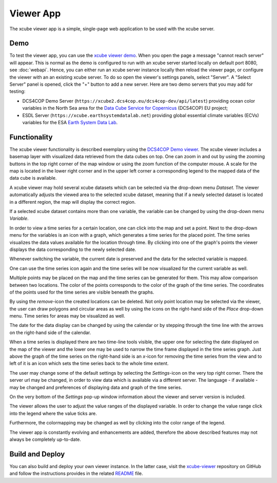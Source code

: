 .. _`xcube viewer demo`: https://xcube-viewer.s3.eu-central-1.amazonaws.com/index.html
.. _`xcube-viewer`: https://github.com/dcs4cop/xcube-viewer
.. _`DCS4COP Demo viewer`: https://dcs4cop-demo-viewer.obs-website.eu-de.otc.t-systems.com/
.. _`README`: https://github.com/dcs4cop/xcube-viewer/blob/master/README.md

.. _`Earth System Data Lab`: https://www.earthsystemdatalab.net/
.. _`Data Cube Service for Copernicus`: https://dcs4cop.eu/

==========
Viewer App
==========

The xcube viewer app is a simple, single-page web application to be used with the xcube server.

Demo
====

To test the viewer app, you can use the `xcube viewer demo`_.
When you open the page a message "cannot reach server" will appear. This is normal as the demo is configured to
run with an xcube server started locally on default port 8080, see :doc:`webapi`. Hence, you can either run an xcube
server instance locally then reload the viewer page, or configure the viewer with an an existing xcube server.
To do so open the viewer's settings panels, select "Server". A "Select Server" panel is opened, click the "+"
button to add a new server. Here are two demo servers that you may add for testing:

* DCS4COP Demo Server (``https://xcube2.dcs4cop.eu/dcs4cop-dev/api/latest``) providing
  ocean color variables in the North Sea area for the `Data Cube Service for Copernicus`_ (DCS4COP) EU project;
* ESDL Server (``https://xcube.earthsystemdatalab.net``) providing global essential climate variables (ECVs)
  variables for the ESA `Earth System Data Lab`_.

Functionality
=============

The xcube viewer functionality is described exemplary using the `DCS4COP Demo viewer`_.
The xcube viewer includes a basemap layer with visualized data retrieved from the data cubes on top.
One can zoom in and out by using the zooming buttons in the top right corner of the map window or using
the zoom function of the computer mouse. A scale for the map is located in the lower right corner and in the
upper left corner a corresponding legend to the mapped data of the data cube is available.

.. image:: _static/screenshot_viewer_docu_1.png
  :width: 800

A xcube viewer may hold several xcube datasets which can be selected via the drop-down menu `Dataset`.
The viewer automatically adjusts the viewed area to the selected xcube dataset, meaning that if a newly selected
dataset is located in a different region, the map will display the correct region.


.. image:: _static/screenshot_viewer_docu_2.png
  :width: 800

If a selected xcube dataset contains more than one variable, the variable can be changed by using the drop-down menu
`Variable`.

.. image:: _static/screenshot_viewer_docu_3.png
  :width: 800

In order to view a time series for a certain location, one can click into the map and set a point. Next to
the drop-down menu for the variables is an icon with a graph, which generates a time series for the placed point.
The time series visualizes the data values available for the location through time. By clicking into one of the graph's points
the viewer displays the data corresponding to the newly selected date.

.. image:: _static/screenshot_viewer_docu_4.png
  :width: 800

Whenever switching the variable, the current date is preserved and the data for the selected variable is mapped.

.. image:: _static/screenshot_viewer_docu_5.png
  :width: 800

One can use the time series icon again and the time series will be now visualized for the current variable as well.

.. image:: _static/screenshot_viewer_docu_6.png
  :width: 800

Multiple points may be placed on the map and the time series can be generated for them. This may allow comparison between
two locations. The color of the points corresponds to the color of the graph of the time series. The coordinates of the points
used for the time series are visible beneath the graphs.

.. image:: _static/screenshot_viewer_docu_7.png
  :width: 800

By using the `remove`-icon the created locations can be deleted.
Not only point location may be selected via the viewer, the user can draw polygons and circular areas as well by
using the icons on the right-hand side of the `Place` drop-down menu. Time series for areas may be visualized as well.

.. image:: _static/screenshot_viewer_docu_8.png
  :width: 800

.. image:: _static/screenshot_viewer_docu_9.png
  :width: 800


The date for the data display can be changed by using the calendar or by stepping through the time line with the
arrows on the right-hand side of the calendar.

.. image:: _static/screenshot_viewer_docu_10.png
  :width: 800

When a time series is displayed there are two time-line tools visible, the upper one for selecting the date displayed
on the map of the viewer and the lower one may be used to narrow the time frame displayed in the time series graph.
Just above the graph of the time series on the right-hand side is an `x`-icon for removing the time series from the
view and to left of it is an icon which sets the time series back to the whole time extent.

.. image:: _static/screenshot_viewer_docu_11.png
  :width: 800

The user may change some of the default settings by selecting the `Settings`-icon on the very top right corner.
There the server url may be changed, in order to view data which is available via a different server.
The language - if available - may be changed and preferences of displaying data and graph of the time series.

On the very bottom of the `Settings` pop-up window information about the viewer and server version is included.

.. image:: _static/screenshot_viewer_docu_12.png
  :width: 800

The viewer allows the user to adjust the value ranges of the displayed variable. In order to change the value range
click into the legend where the value ticks are.

.. image:: _static/screenshot_viewer_docu_13.png
  :width: 800

Furthermore, the colormapping may be changed as well by clicking into the color range of the legend.

.. image:: _static/screenshot_viewer_docu_13.png
  :width: 800

The viewer app is constantly evolving and enhancements are added, therefore the above described features
may not always be completely up-to-date.

Build and Deploy
================

You can also build and deploy your own viewer instance. In the latter case, visit the `xcube-viewer`_ repository
on GitHub and follow the instructions provides in the related `README`_ file.


